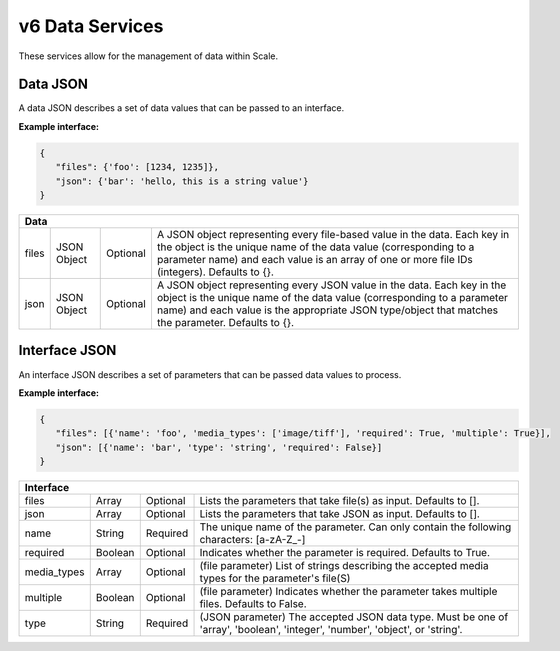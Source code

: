 
.. _rest_v6_data:

v6 Data Services
================

These services allow for the management of data within Scale.

.. _rest_v6_data_data:

Data JSON
---------

A data JSON describes a set of data values that can be passed to an interface.

**Example interface:**

.. code-block:: javascript

   {
      "files": {'foo': [1234, 1235]},
      "json": {'bar': 'hello, this is a string value'}
   }

+-----------------------------------------------------------------------------------------------------------------------------+
| **Data**                                                                                                                    |
+============================+================+==========+====================================================================+
| files                      | JSON Object    | Optional | A JSON object representing every file-based value in the data.     |
|                            |                |          | Each key in the object is the unique name of the data value        |
|                            |                |          | (corresponding to a parameter name) and each value is an array of  |
|                            |                |          | one or more file IDs (integers). Defaults to {}.                   |
+----------------------------+----------------+----------+--------------------------------------------------------------------+
| json                       | JSON Object    | Optional | A JSON object representing every JSON value in the data. Each key  |
|                            |                |          | in the object is the unique name of the data value (corresponding  |
|                            |                |          | to a parameter name) and each value is the appropriate JSON        |
|                            |                |          | type/object that matches the parameter. Defaults to {}.            |
+----------------------------+----------------+----------+--------------------------------------------------------------------+

.. _rest_v6_data_interface:

Interface JSON
--------------

An interface JSON describes a set of parameters that can be passed data values to process.

**Example interface:**

.. code-block:: javascript

   {
      "files": [{'name': 'foo', 'media_types': ['image/tiff'], 'required': True, 'multiple': True}],
      "json": [{'name': 'bar', 'type': 'string', 'required': False}]
   }

+-----------------------------------------------------------------------------------------------------------------------------+
| **Interface**                                                                                                               |
+============================+================+==========+====================================================================+
| files                      | Array          | Optional | Lists the parameters that take file(s) as input. Defaults to [].   |
+----------------------------+----------------+----------+--------------------------------------------------------------------+
| json                       | Array          | Optional | Lists the parameters that take JSON as input. Defaults to [].      |
+----------------------------+----------------+----------+--------------------------------------------------------------------+
| name                       | String         | Required | The unique name of the parameter. Can only contain the following   |
|                            |                |          | characters: \[a-zA-Z_-\]                                           |
+----------------------------+----------------+----------+--------------------------------------------------------------------+
| required                   | Boolean        | Optional | Indicates whether the parameter is required. Defaults to True.     |
+----------------------------+----------------+----------+--------------------------------------------------------------------+
| media_types                | Array          | Optional | (file parameter) List of strings describing the accepted media     |
|                            |                |          | types for the parameter's file(S)                                  |
+----------------------------+----------------+----------+--------------------------------------------------------------------+
| multiple                   | Boolean        | Optional | (file parameter) Indicates whether the parameter takes multiple    |
|                            |                |          | files. Defaults to False.                                          |
+----------------------------+----------------+----------+--------------------------------------------------------------------+
| type                       | String         | Required | (JSON parameter) The accepted JSON data type. Must be one of       |
|                            |                |          | 'array', 'boolean', 'integer', 'number', 'object', or 'string'.    |
+----------------------------+----------------+----------+--------------------------------------------------------------------+
